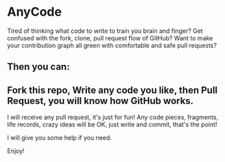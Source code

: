 * AnyCode

Tired of thinking what code to write to train you brain and finger?
Get confused with the fork, clone, pull request flow of GitHub?
Want to make your contribution graph all green with comfortable and safe pull requests?

** Then you can:
** Fork this repo, Write any code you like, then Pull Request, you will know how GitHub works.

I will receive any pull request, it's just for fun!
Any code pieces, fragments, life records, crazy ideas will be OK, just write and commit, that's the point!

I will give you some help if you need.

Enjoy!
